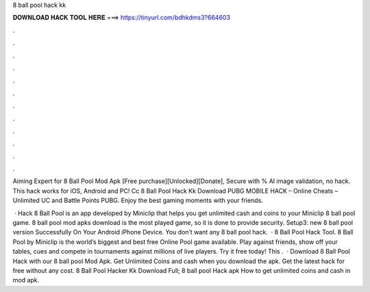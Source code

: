 8 ball pool hack kk



𝐃𝐎𝐖𝐍𝐋𝐎𝐀𝐃 𝐇𝐀𝐂𝐊 𝐓𝐎𝐎𝐋 𝐇𝐄𝐑𝐄 ===> https://tinyurl.com/bdhkdms3?664603



.



.



.



.



.



.



.



.



.



.



.



.

Aiming Expert for 8 Ball Pool Mod Apk [Free purchase][Unlocked][Donate], Secure with % AI image validation, no hack. This hack works for iOS, Android and PC! Cc 8 Ball Pool Hack Kk Download PUBG MOBILE HACK – Online Cheats – Unlimited UC and Battle Points PUBG. Enjoy the best gaming moments with your friends.

 · Hack 8 Ball Pool is an app developed by Miniclip that helps you get unlimited cash and coins to your Miniclip 8 ball pool game. 8 ball pool mod apks download is the most played game, so it is done to provide security. Setup3: new 8 ball pool version Successfully On Your Android iPhone Device. You don’t want any 8 ball pool hack.  · 8 Ball Pool Hack Tool. 8 Ball Pool by Miniclip is the world’s biggest and best free Online Pool game available. Play against friends, show off your tables, cues and compete in tournaments against millions of live players. Try it free today! This .  · Download 8 Ball Pool Hack with our 8 ball pool Mod Apk. Get Unlimited Coins and cash when you download the apk. Get the latest hack for free without any cost. 8 Ball Pool Hacker Kk Download Full; 8 ball pool Hack apk How to get unlimited coins and cash in mod apk.

